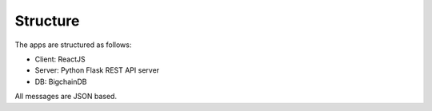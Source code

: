 Structure
=========

The apps are structured as follows:

* Client: ReactJS
* Server: Python Flask REST API server
* DB: BigchainDB

All messages are JSON based.
